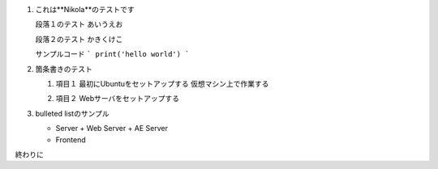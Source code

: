 .. title: First Post by Nikola
.. slug: first-post-by-nikola
.. date: 2020-05-05 00:25:44 UTC+09:00
.. tags: 
.. category: tool
.. link: 
.. description: Nikolaのテスト
.. type: text


1. これは**Nikola**のテストです

   段落１のテスト
   あいうえお


   段落２のテスト
   かきくけこ

   サンプルコード
   ```
   print('hello world')
   ```

2. 箇条書きのテスト

   1. 項目１
      最初にUbuntuをセットアップする
      仮想マシン上で作業する

      .. image:: /images/frontispiece.jpg

   2. 項目２
      Webサーバをセットアップする


3. bulleted listのサンプル

   - Server
     + Web Server
     + AE Server
   - Frontend

終わりに

